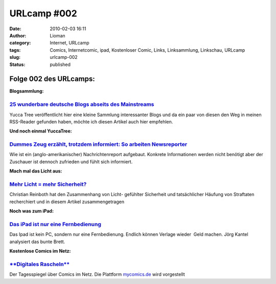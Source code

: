 URLcamp #002
############
:date: 2010-02-03 16:11
:author: Lioman
:category: Internet, URLcamp
:tags: Comics, Internetcomic, ipad, Kostenloser Comic, Links, Linksammlung, Linkschau, URLcamp
:slug: urlcamp-002
:status: published

Folge 002 des URLcamps:\ |image0|
---------------------------------

**Blogsammlung:**

`25 wunderbare deutsche Blogs abseits des Mainstreams <http://yuccatree.de/2010/01/25-wunderbare-deutsche-blogs-abseits-des-mainstreams/>`__
~~~~~~~~~~~~~~~~~~~~~~~~~~~~~~~~~~~~~~~~~~~~~~~~~~~~~~~~~~~~~~~~~~~~~~~~~~~~~~~~~~~~~~~~~~~~~~~~~~~~~~~~~~~~~~~~~~~~~~~~~~~~~~~~~~~~~~~~~~~~

Yucca Tree veröffentlicht hier eine kleine Sammlung interessanter Blogs
und da ein paar von diesen den Weg in meinen RSS-Reader gefunden haben,
möchte ich diesen Artikel auch hier empfehlen.

**Und noch einmal YuccaTree:**

`Dummes Zeug erzählt, trotzdem informiert: So arbeiten Newsreporter <http://yuccatree.de/2010/01/dummes-zeug-erzahlt-trotzdem-informiert-so-arbeiten-newsreporter/>`__
~~~~~~~~~~~~~~~~~~~~~~~~~~~~~~~~~~~~~~~~~~~~~~~~~~~~~~~~~~~~~~~~~~~~~~~~~~~~~~~~~~~~~~~~~~~~~~~~~~~~~~~~~~~~~~~~~~~~~~~~~~~~~~~~~~~~~~~~~~~~~~~~~~~~~~~~~~~~~~~~~~~~~~

Wie ist ein (anglo-amerikanischer) Nachrichtenreport aufgebaut. Konkrete
Informationen werden nicht benötigt aber der Zuschauer ist dennoch
zufrieden und fühlt sich informiert.

**Mach mal das Licht aus:**

`Mehr Licht = mehr Sicherheit? <http://www.scienceblogs.de/frischer-wind/2010/02/mehr-licht-mehr-sicherheit.php>`__
~~~~~~~~~~~~~~~~~~~~~~~~~~~~~~~~~~~~~~~~~~~~~~~~~~~~~~~~~~~~~~~~~~~~~~~~~~~~~~~~~~~~~~~~~~~~~~~~~~~~~~~~~~~~~~~~~~~

Christian Reinboth hat den Zusammenhang von Licht- gefühlter Sicherheit
und tatsächlicher Häufung von Straftaten recherchiert und in diesem
Artikel zusammengetragen

**Noch was zum iPad:**

`Das iPad ist nur eine Fernbedienung <http://www.faz.net/aktuell/feuilleton/debatten/digitales-denken/endstation-app-store-das-ipad-ist-nur-eine-fernbedienung-1942329.html>`__
~~~~~~~~~~~~~~~~~~~~~~~~~~~~~~~~~~~~~~~~~~~~~~~~~~~~~~~~~~~~~~~~~~~~~~~~~~~~~~~~~~~~~~~~~~~~~~~~~~~~~~~~~~~~~~~~~~~~~~~~~~~~~~~~~~~~~~~~~~~~~~~~~~~~~~~~~~~~~~~~~~~~~~~~~~~~~~~

Das Ipad ist kein PC, sondern nur eine Fernbedienung. Endlich können
Verlage wieder  Geld machen. Jörg Kantel analysiert das bunte Brett.

**Kostenlose Comics im Netz:**

`**Digitales Rascheln** <http://www.tagesspiegel.de/kultur/comics/Comics;art18281,3019223>`__
~~~~~~~~~~~~~~~~~~~~~~~~~~~~~~~~~~~~~~~~~~~~~~~~~~~~~~~~~~~~~~~~~~~~~~~~~~~~~~~~~~~~~~~~~~~~~

Der Tagesspiegel über Comics im Netz. Die Plattform
`mycomics.de <http://www.mycomics.de/>`__ wird vorgestellt

.. |image0| image:: http://www.lioman.de/wp-content/uploads/wegweiser_klein.jpg
   :class: alignright size-full wp-image-5066
   :width: 250px
   :height: 375px
   :target: http://www.lioman.de/wp-content/uploads/wegweiser_klein.jpg
